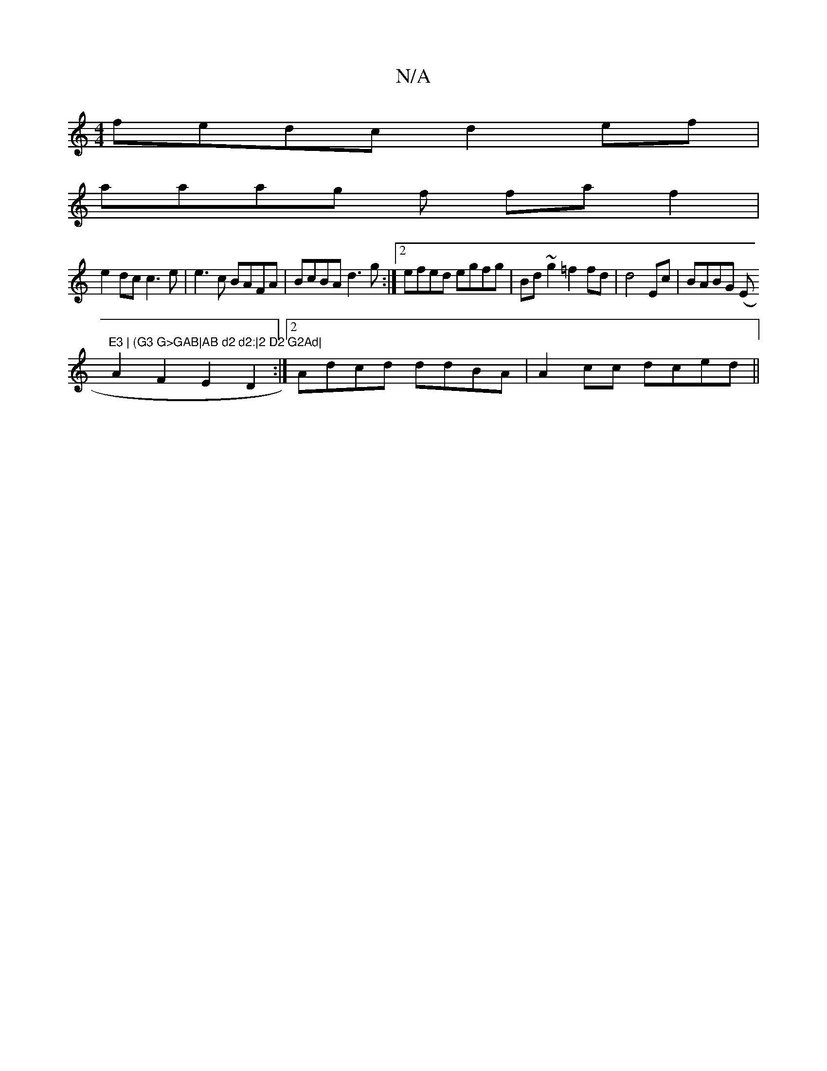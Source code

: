 X:1
T:N/A
M:4/4
R:N/A
K:Cmajor
fedc d2ef|
aaag f1 faf2 |
e2dc c3e|e3c BAFA|BcBA d3g:|2 efed egfg|Bd~g2 =f2 fd|d4 Ec|BABG (E"E3 | (G3 G>GAB|AB d2 d2:|2 D2 G2Ad|
A2F2 E2 D2:|2 Adcd ddBA|A2cc dced||

|:g3 fed: |1 FA~B2 cdBA |
DA,3/ AB